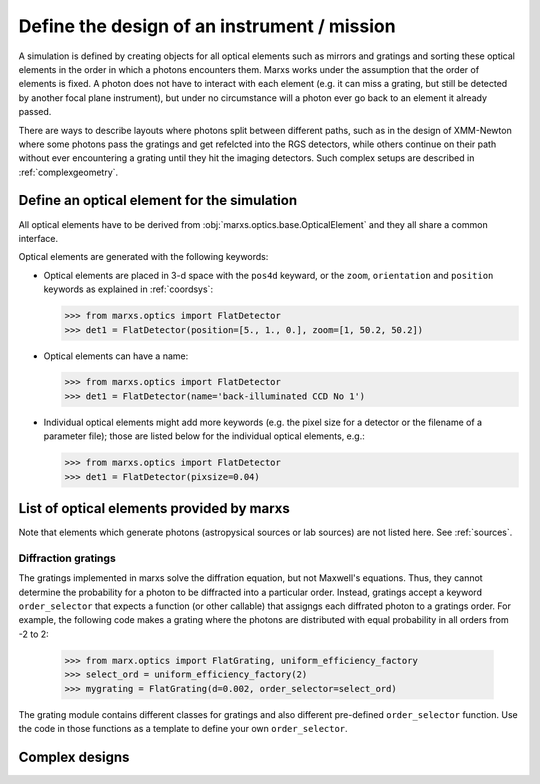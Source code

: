 .. module:: marxs.optics


Define the design of an instrument / mission
============================================

A simulation is defined by creating objects for all optical elements such as mirrors and gratings and
sorting these optical elements in the order in which a photons encounters them. Marxs works under the
assumption that the order of elements is fixed. A photon does not have to interact with each element
(e.g. it can miss a grating, but still be detected by another focal plane instrument), but under no circumstance will a photon ever go back
to an element it already passed.

There are ways to describe layouts where photons split between different paths, such as in the
design of XMM-Newton where some photons pass the gratings and get refelcted into the RGS detectors,
while others continue on their path without ever encountering a grating until they hit the imaging
detectors. Such complex setups are described in :ref:`complexgeometry`.


Define an optical element for the simulation
--------------------------------------------
All optical elements have to be derived from :obj:`marxs.optics.base.OpticalElement` and they all share a common interface. 

Optical elements are generated with the following keywords:

- Optical elements are placed in 3-d space with the ``pos4d`` keyward, or the ``zoom``, ``orientation`` and ``position`` keywords as explained in :ref:`coordsys`:

  >>> from marxs.optics import FlatDetector
  >>> det1 = FlatDetector(position=[5., 1., 0.], zoom=[1, 50.2, 50.2])  
  
- Optical elements can have a name:

  >>> from marxs.optics import FlatDetector
  >>> det1 = FlatDetector(name='back-illuminated CCD No 1')

- Individual optical elements might add more keywords (e.g. the pixel size for a detector or the filename of a parameter file); those are listed below for the individual optical elements, e.g.:

  >>> from marxs.optics import FlatDetector
  >>> det1 = FlatDetector(pixsize=0.04)



List of optical elements provided by marxs
------------------------------------------
Note that elements which generate photons (astropysical sources or lab sources) are not listed here. See :ref:`sources`.

.. autosummary::
   :toctree: API

   aperture.RectangleAperture
   baffle.Baffle
   mirror.ThinLens
   marx.MarxMirror
   detector.FlatDetector


Diffraction gratings
^^^^^^^^^^^^^^^^^^^^
The gratings implemented in marxs solve the diffration equation, but not Maxwell's equations. Thus, they cannot determine the probability for a photon to be diffracted into a particular order. Instead, gratings accept a keyword ``order_selector`` that expects a function (or other callable) that assigngs each diffrated photon to a gratings order. For example, the following code makes a grating where the photons are distributed with equal probability in all orders from -2 to 2:

   >>> from marx.optics import FlatGrating, uniform_efficiency_factory
   >>> select_ord = uniform_efficiency_factory(2)
   >>> mygrating = FlatGrating(d=0.002, order_selector=select_ord)

The grating module contains different classes for gratings and also different pre-defined ``order_selector`` function. Use the code in those functions as a template to define your own ``order_selector``.
   
.. autosummary::
   :toctree: API

   grating.FlatGrating
   grating.CATGrating
   grating.constant_order_factory
   grating.uniform_efficiency_factory
   grating.EfficiencyFile
	       






.. _complexgeometry:

Complex designs
---------------

.. todo::

   Write about complex designs with parallel path.
